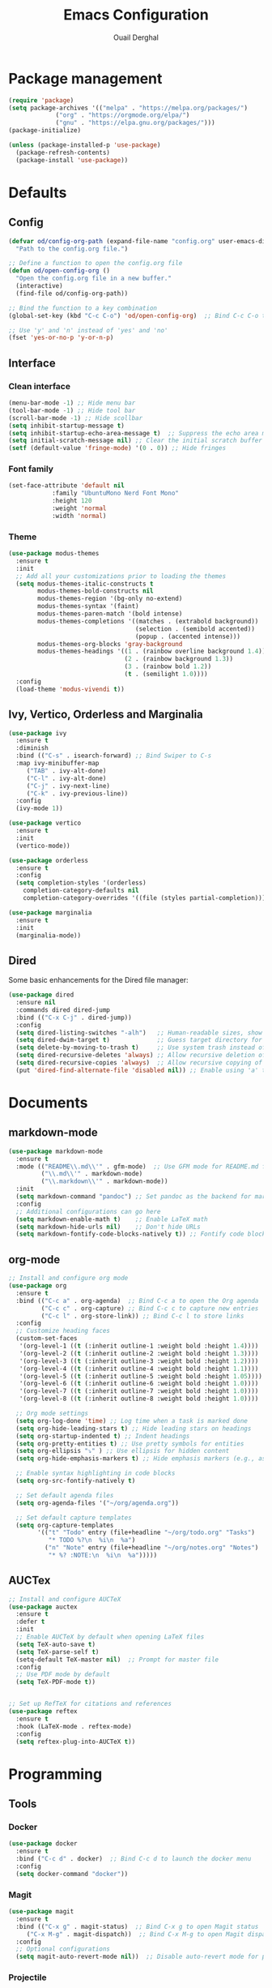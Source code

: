 #+TITLE: Emacs Configuration
#+AUTHOR: Ouail Derghal
#+STARTUP: fold

* Package management
#+BEGIN_SRC emacs-lisp
  (require 'package)
  (setq package-archives '(("melpa" . "https://melpa.org/packages/")
               ("org" . "https://orgmode.org/elpa/")
               ("gnu" . "https://elpa.gnu.org/packages/")))
  (package-initialize)

  (unless (package-installed-p 'use-package)
    (package-refresh-contents)
    (package-install 'use-package))
#+END_SRC

* Defaults
** Config
#+begin_src emacs-lisp
  (defvar od/config-org-path (expand-file-name "config.org" user-emacs-directory)
    "Path to the config.org file.")

  ;; Define a function to open the config.org file
  (defun od/open-config-org ()
    "Open the config.org file in a new buffer."
    (interactive)
    (find-file od/config-org-path))

  ;; Bind the function to a key combination
  (global-set-key (kbd "C-c C-o") 'od/open-config-org)  ;; Bind C-c C-o to open the config.org file

  ;; Use 'y' and 'n' instead of 'yes' and 'no'
  (fset 'yes-or-no-p 'y-or-n-p)
#+end_src

** Interface
*** Clean interface
#+BEGIN_SRC emacs-lisp
  (menu-bar-mode -1) ;; Hide menu bar
  (tool-bar-mode -1) ;; Hide tool bar
  (scroll-bar-mode -1) ;; Hide scollbar
  (setq inhibit-startup-message t)
  (setq inhibit-startup-echo-area-message t)  ;; Suppress the echo area message
  (setq initial-scratch-message nil) ;; Clear the initial scratch buffer message
  (setf (default-value 'fringe-mode) '(0 . 0)) ;; Hide fringes
#+END_SRC

*** Font family
#+begin_src emacs-lisp
  (set-face-attribute 'default nil
		      :family "UbuntuMono Nerd Font Mono"
		      :height 120
		      :weight 'normal
		      :width 'normal)
#+end_src

*** Theme
#+begin_src emacs-lisp
  (use-package modus-themes
    :ensure t
    :init
    ;; Add all your customizations prior to loading the themes
    (setq modus-themes-italic-constructs t
          modus-themes-bold-constructs nil
          modus-themes-region '(bg-only no-extend)
          modus-themes-syntax '(faint)
          modus-themes-paren-match '(bold intense)
          modus-themes-completions '((matches . (extrabold background))
                                     (selection . (semibold accented))
                                     (popup . (accented intense)))
          modus-themes-org-blocks 'gray-background
          modus-themes-headings '((1 . (rainbow overline background 1.4))
                                  (2 . (rainbow background 1.3))
                                  (3 . (rainbow bold 1.2))
                                  (t . (semilight 1.0))))
    :config
    (load-theme 'modus-vivendi t))
#+end_src

** Ivy, Vertico, Orderless and Marginalia
#+begin_src emacs-lisp
  (use-package ivy
    :ensure t
    :diminish
    :bind (("C-s" . isearch-forward) ;; Bind Swiper to C-s
	:map ivy-minibuffer-map
	   ("TAB" . ivy-alt-done)
	   ("C-l" . ivy-alt-done)
	   ("C-j" . ivy-next-line)
	   ("C-k" . ivy-previous-line))
    :config
    (ivy-mode 1))
#+end_src

#+begin_src emacs-lisp
  (use-package vertico
    :ensure t
    :init
    (vertico-mode))
#+end_src

#+begin_src emacs-lisp
  (use-package orderless
    :ensure t
    :config
    (setq completion-styles '(orderless)
	  completion-category-defaults nil
	  completion-category-overrides '((file (styles partial-completion)))))
#+end_src

#+begin_src emacs-lisp
  (use-package marginalia
    :ensure t
    :init
    (marginalia-mode))
#+end_src

** Dired
Some basic enhancements for the Dired file manager:
#+begin_src emacs-lisp
  (use-package dired
    :ensure nil
    :commands dired dired-jump
    :bind (("C-x C-j" . dired-jump))
    :config
    (setq dired-listing-switches "-alh")   ;; Human-readable sizes, show all files
    (setq dired-dwim-target t)             ;; Guess target directory for moving/copying files
    (setq delete-by-moving-to-trash t)     ;; Use system trash instead of deleting files directly
    (setq dired-recursive-deletes 'always) ;; Allow recursive deletion of directories
    (setq dired-recursive-copies 'always)  ;; Allow recursive copying of directories
    (put 'dired-find-alternate-file 'disabled nil)) ;; Enable using 'a' to open files in same buffer
#+end_src

* Documents
** markdown-mode
#+begin_src emacs-lisp
  (use-package markdown-mode
    :ensure t
    :mode (("README\\.md\\'" . gfm-mode)  ;; Use GFM mode for README.md files
           ("\\.md\\'" . markdown-mode)
           ("\\.markdown\\'" . markdown-mode))
    :init
    (setq markdown-command "pandoc") ;; Set pandoc as the backend for markdown preview
    :config
    ;; Additional configurations can go here
    (setq markdown-enable-math t)    ;; Enable LaTeX math
    (setq markdown-hide-urls nil)    ;; Don't hide URLs
    (setq markdown-fontify-code-blocks-natively t)) ;; Fontify code blocks
#+end_src

** org-mode
#+begin_src emacs-lisp
  ;; Install and configure org mode
  (use-package org
    :ensure t
    :bind (("C-c a" . org-agenda)  ;; Bind C-c a to open the Org agenda
           ("C-c c" . org-capture) ;; Bind C-c c to capture new entries
           ("C-c l" . org-store-link)) ;; Bind C-c l to store links
    :config
    ;; Customize heading faces
    (custom-set-faces
     '(org-level-1 ((t (:inherit outline-1 :weight bold :height 1.4))))
     '(org-level-2 ((t (:inherit outline-2 :weight bold :height 1.3))))
     '(org-level-3 ((t (:inherit outline-3 :weight bold :height 1.2))))
     '(org-level-4 ((t (:inherit outline-4 :weight bold :height 1.1))))
     '(org-level-5 ((t (:inherit outline-5 :weight bold :height 1.05))))
     '(org-level-6 ((t (:inherit outline-6 :weight bold :height 1.0))))
     '(org-level-7 ((t (:inherit outline-7 :weight bold :height 1.0))))
     '(org-level-8 ((t (:inherit outline-8 :weight bold :height 1.0))))

    ;; Org mode settings
    (setq org-log-done 'time) ;; Log time when a task is marked done
    (setq org-hide-leading-stars t) ;; Hide leading stars on headings
    (setq org-startup-indented t) ;; Indent headings
    (setq org-pretty-entities t) ;; Use pretty symbols for entities
    (setq org-ellipsis "⤵" ) ;; Use ellipsis for hidden content
    (setq org-hide-emphasis-markers t) ;; Hide emphasis markers (e.g., asterisks)

    ;; Enable syntax highlighting in code blocks
    (setq org-src-fontify-natively t)

    ;; Set default agenda files
    (setq org-agenda-files '("~/org/agenda.org"))

    ;; Set default capture templates
    (setq org-capture-templates
          '(("t" "Todo" entry (file+headline "~/org/todo.org" "Tasks")
             "* TODO %?\n  %i\n  %a")
            ("n" "Note" entry (file+headline "~/org/notes.org" "Notes")
             "* %? :NOTE:\n  %i\n  %a")))))

#+end_src

** AUCTex
#+begin_src emacs-lisp
  ;; Install and configure AUCTeX
  (use-package auctex
    :ensure t
    :defer t
    :init
    ;; Enable AUCTeX by default when opening LaTeX files
    (setq TeX-auto-save t)
    (setq TeX-parse-self t)
    (setq-default TeX-master nil)  ;; Prompt for master file
    :config
    ;; Use PDF mode by default
    (setq TeX-PDF-mode t))


  ;; Set up RefTeX for citations and references
  (use-package reftex
    :ensure t
    :hook (LaTeX-mode . reftex-mode)
    :config
    (setq reftex-plug-into-AUCTeX t))
#+end_src
* Programming
** Tools
*** Docker
#+begin_src emacs-lisp
  (use-package docker
    :ensure t
    :bind ("C-c d" . docker)  ;; Bind C-c d to launch the docker menu
    :config
    (setq docker-command "docker"))
#+end_src

*** Magit
#+begin_src emacs-lisp
  (use-package magit
    :ensure t
    :bind (("C-x g" . magit-status)  ;; Bind C-x g to open Magit status
	   ("C-x M-g" . magit-dispatch))  ;; Bind C-x M-g to open Magit dispatch
    :config
    ;; Optional configurations
    (setq magit-auto-revert-mode nil))  ;; Disable auto-revert mode for performance reasons
#+end_src

*** Projectile
#+begin_src emacs-lisp
  (use-package projectile
    :ensure t
    :diminish projectile-mode ;; Hide Projectile mode in the modeline
    :config
    (projectile-mode +1) ;; Enable Projectile globally
    ;; Set Projectile cache directory
    (setq projectile-cache-file (expand-file-name "projectile.cache" user-emacs-directory))
    ;; Set Projectile known projects file
    (setq projectile-known-projects-file (expand-file-name "projectile-bookmarks.eld" user-emacs-directory))
    ;; Set default search method
    (setq projectile-indexing-method 'alien) ;; Use external tools for indexing (faster for large projects)
    ;; Set Projectile completion system
    (setq projectile-completion-system 'auto) ;; Auto-select the best completion system (like Ivy, Helm, etc.)
    ;; Use a fuzzy search for file names
    (setq projectile-enable-caching t) ;; Enable caching for faster performance
    ;; Set the default projectile switch project action
    (setq projectile-switch-project-action 'projectile-dired) ;; Default action is to open project in Dired
    ;; Define a keymap prefix for Projectile commands
    :bind-keymap
    ("C-c p" . projectile-command-map) ;; Bind "C-c p" as the prefix for Projectile commands
    :init
    (setq projectile-project-search-path '("~/Projects")))

  (use-package projectile-ripgrep
    :ensure t
    :after projectile)
#+end_src

** Languages
*** dockerfile-mode
#+begin_src emacs-lisp
  (use-package dockerfile-mode
    :ensure t
    :mode ("Dockerfile\\'" . dockerfile-mode))
#+end_src

*** go-mode
#+begin_src emacs-lisp
  (use-package go-mode
    :ensure t
    :mode ("\\.go\\'" . go-mode)
    :bind (("C-c C-r" . go-run)
	   ("C-c C-f" . gofmt))
    :hook ((before-save . gofmt-before-save))  ;; Format Go code before saving
    :config
    (setq gofmt-command "goimports")  ;; Use goimports instead of gofmt
    (add-to-list 'exec-path (expand-file-name "~/go/bin")))  ;; Set GOPATH
#+end_src

*** tuareg-mode
#+begin_src emacs-lisp
  (use-package tuareg
    :ensure t
    :mode ("\\.ml\\'" . tuareg-mode)
    :config
    ;; Optional: additional Tuareg configurations
    (setq tuareg-indent-level 2)) ;; Set indentation level for Tuareg mode
#+end_src

*** yaml-mode
#+begin_src emacs-lisp
  (use-package yaml-mode
    :ensure t
    :mode ("\\.yaml\\'" . yaml-mode)
    :mode ("\\.yml\\'" . yaml-mode)
    :config
    (setq yaml-indent-offset 2) ;; Set YAML indent offset to 2 spaces
    (add-hook 'yaml-mode-hook
              (lambda ()
                (ansible 1)  ;; Enable ansible-mode when in yaml-mode
                (ansible-doc-mode 1))))  ;; Enable ansible-doc mode for YAML files
#+end_src

*** ansible-mode
#+begin_src emacs-lisp
  (use-package ansible
    :ensure t
    :hook ((yaml-mode . ansible)      ;; Automatically enable ansible-mode in YAML files
           (ansible . ansible-auto-decrypt-encrypt))  ;; Auto-encrypt/decrypt Vault files
    :config
    (setq ansible::vault-password-file "~/.ansible_vault_pass"))  ;; Set vault password file

  ;; Ansible-doc mode
  (use-package ansible-doc
    :ensure t
    :hook (yaml-mode . ansible-doc-mode)  ;; Enable ansible-doc mode in YAML files
    :config
    (add-hook 'yaml-mode-hook #'ansible-doc-mode))
#+end_src

*** php-mode
#+begin_src emacs-lisp
  (use-package php-mode
    :ensure t
    :mode ("\\.php\\'" . php-mode)
    :config
    ;; Optional: Set the basic indentation level
    (setq-default php-mode-coding-style 'psr2) ;; Set to PSR-2 coding style
    (setq-default php-lineup-cascaded-calls t) ;; Line up cascaded method calls
    (setq-default tab-width 4)                 ;; Set tab width to 4 spaces
    (setq-default indent-tabs-mode nil))       ;; Use spaces instead of tabs
#+end_src

*** shell-mode
#+begin_src emacs-lisp
  (use-package shell
    :hook (shell-mode . (lambda ()
                          ;; Bind C-l to clear the shell buffer
                          (local-set-key (kbd "C-l") 'od/clear-shell-buffer)
                          ;; Bind C-p to previous command in history
                          (local-set-key (kbd "C-p") 'comint-previous-input)
                          ;; Bind C-n to next command in history
                          (local-set-key (kbd "C-n") 'comint-next-input)))
    :config
    ;; Function to clear the shell buffer
    (defun od/clear-shell-buffer ()
      "Clear the shell buffer."
      (interactive)
      (let ((comint-buffer-maximum-size 0))
        (comint-truncate-buffer))))
#+end_src

*** typescript-mode
#+begin_src emacs-lisp
  (use-package typescript-mode
    :ensure t
    :mode ("\\.ts\\'" . typescript-mode) ;; Automatically use typescript-mode for .ts files
    :config
    ;; Set basic offset for indentation
    (setq typescript-indent-level 4))
#+end_src

** Settings
#+begin_src emacs-lisp
  (setq-default tab-width 4)          ;; Set the default tab width to 4 spaces
  (setq-default indent-tabs-mode nil) ;; Use spaces instead of tabs for indentation
#+end_src

#+begin_src emacs-lisp
  (use-package display-line-numbers
    :ensure nil
    :hook ((prog-mode . display-line-numbers-mode)
	   (org-mode . display-line-numbers-mode)
	   (text-mode . display-line-numbers-mode))
    :config
    (setq display-line-numbers-type 'relative))  ;; Use relative line numbers
#+end_src

#+begin_src emacs-lisp
  (use-package ansi-color
    :ensure t
    :init
    (defun od/colorize-compilation-buffer ()
      "Apply ANSI color codes to the compilation buffer."
      (ansi-color-apply-on-region compilation-filter-start (point-max)))
    :hook (compilation-filter . od/colorize-compilation-buffer))
#+end_src
